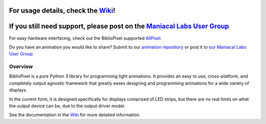 For usage details, check the `Wiki`_!
^^^^^^^^^^^^^^^^^^^^^^^^^^^^^^^^^^^^^

If you still need support, please post on the `Maniacal Labs User Group`_
^^^^^^^^^^^^^^^^^^^^^^^^^^^^^^^^^^^^^^^^^^^^^^^^^^^^^^^^^^^^^^^^^^^^^^^^^

For easy hardware interfacing, check out the BiblioPixel supported
`AllPixel`_.

Do you have an animation you would like to share? Submit to our
`animation repository`_ or post it to `our Maniacal Labs User Group`_.

Overview
========

BiblioPixel is a pure Python 3 library for programming light animations.
It provides an easy to use, cross-platform, and completely output
agnostic framework that greatly eases designing and programming
animations for a wide variety of displays.

In the current form, it is designed specifically for displays comprised
of LED strips, but there are no real limits on what the output device
can be, due to the output driver model.

See the documentation in the `Wiki`_ for more detailed information.

.. _Wiki: https://github.com/ManiacalLabs/BiblioPixel/wiki
.. _Maniacal Labs User Group: https://groups.google.com/d/forum/maniacal-labs-users
.. _AllPixel: http://maniacallabs.com/AllPixel
.. _animation repository: https://github.com/ManiacalLabs/BiblioPixelAnimations
.. _our Maniacal Labs User Group: https://groups.google.com/d/forum/maniacal-labs-users
